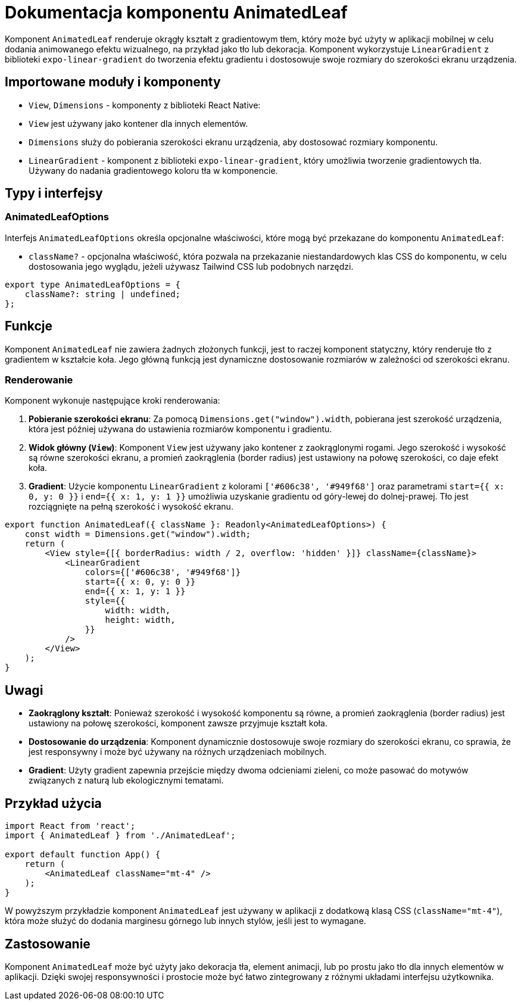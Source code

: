 = Dokumentacja komponentu AnimatedLeaf

Komponent `AnimatedLeaf` renderuje okrągły kształt z gradientowym tłem, który może być użyty w aplikacji mobilnej w celu dodania animowanego efektu wizualnego, na przykład jako tło lub dekoracja. Komponent wykorzystuje `LinearGradient` z biblioteki `expo-linear-gradient` do tworzenia efektu gradientu i dostosowuje swoje rozmiary do szerokości ekranu urządzenia.

== Importowane moduły i komponenty

* `View`, `Dimensions` - komponenty z biblioteki React Native:
  * `View` jest używany jako kontener dla innych elementów.
  * `Dimensions` służy do pobierania szerokości ekranu urządzenia, aby dostosować rozmiary komponentu.
  
* `LinearGradient` - komponent z biblioteki `expo-linear-gradient`, który umożliwia tworzenie gradientowych tła. Używany do nadania gradientowego koloru tła w komponencie.

== Typy i interfejsy

### AnimatedLeafOptions

Interfejs `AnimatedLeafOptions` określa opcjonalne właściwości, które mogą być przekazane do komponentu `AnimatedLeaf`:

* `className?` - opcjonalna właściwość, która pozwala na przekazanie niestandardowych klas CSS do komponentu, w celu dostosowania jego wyglądu, jeżeli używasz Tailwind CSS lub podobnych narzędzi.

```typescript
export type AnimatedLeafOptions = {
    className?: string | undefined;
};
```

== Funkcje

Komponent `AnimatedLeaf` nie zawiera żadnych złożonych funkcji, jest to raczej komponent statyczny, który renderuje tło z gradientem w kształcie koła. Jego główną funkcją jest dynamiczne dostosowanie rozmiarów w zależności od szerokości ekranu.

### Renderowanie

Komponent wykonuje następujące kroki renderowania:

1. **Pobieranie szerokości ekranu**: Za pomocą `Dimensions.get("window").width`, pobierana jest szerokość urządzenia, która jest później używana do ustawienia rozmiarów komponentu i gradientu.
   
2. **Widok główny (`View`)**: Komponent `View` jest używany jako kontener z zaokrąglonymi rogami. Jego szerokość i wysokość są równe szerokości ekranu, a promień zaokrąglenia (border radius) jest ustawiony na połowę szerokości, co daje efekt koła.

3. **Gradient**: Użycie komponentu `LinearGradient` z kolorami `['#606c38', '#949f68']` oraz parametrami `start={{ x: 0, y: 0 }}` i `end={{ x: 1, y: 1 }}` umożliwia uzyskanie gradientu od góry-lewej do dolnej-prawej. Tło jest rozciągnięte na pełną szerokość i wysokość ekranu.

```javascript
export function AnimatedLeaf({ className }: Readonly<AnimatedLeafOptions>) {
    const width = Dimensions.get("window").width;
    return (
        <View style={[{ borderRadius: width / 2, overflow: 'hidden' }]} className={className}>
            <LinearGradient
                colors={['#606c38', '#949f68']}
                start={{ x: 0, y: 0 }}
                end={{ x: 1, y: 1 }}
                style={{
                    width: width,
                    height: width,
                }}
            />
        </View>
    );
}
```

== Uwagi

* **Zaokrąglony kształt**: Ponieważ szerokość i wysokość komponentu są równe, a promień zaokrąglenia (border radius) jest ustawiony na połowę szerokości, komponent zawsze przyjmuje kształt koła.
* **Dostosowanie do urządzenia**: Komponent dynamicznie dostosowuje swoje rozmiary do szerokości ekranu, co sprawia, że jest responsywny i może być używany na różnych urządzeniach mobilnych.
* **Gradient**: Użyty gradient zapewnia przejście między dwoma odcieniami zieleni, co może pasować do motywów związanych z naturą lub ekologicznymi tematami.

== Przykład użycia

```javascript
import React from 'react';
import { AnimatedLeaf } from './AnimatedLeaf';

export default function App() {
    return (
        <AnimatedLeaf className="mt-4" />
    );
}
```

W powyższym przykładzie komponent `AnimatedLeaf` jest używany w aplikacji z dodatkową klasą CSS (`className="mt-4"`), która może służyć do dodania marginesu górnego lub innych stylów, jeśli jest to wymagane.

== Zastosowanie

Komponent `AnimatedLeaf` może być użyty jako dekoracja tła, element animacji, lub po prostu jako tło dla innych elementów w aplikacji. Dzięki swojej responsywności i prostocie może być łatwo zintegrowany z różnymi układami interfejsu użytkownika.